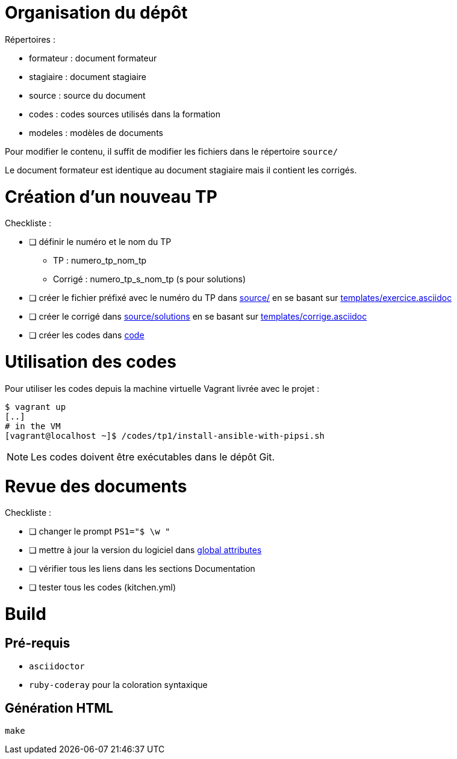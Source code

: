 = Organisation du dépôt

.Répertoires :
* formateur : document formateur
* stagiaire : document stagiaire
* source : source du document
* codes : codes sources utilisés dans la formation
* modeles : modèles de documents

Pour modifier le contenu, il suffit de modifier les fichiers dans le répertoire `source/`

Le document formateur est identique au document stagiaire mais il contient les corrigés.

= Création d'un nouveau TP

.Checkliste :
* [ ] définir le numéro et le nom du TP
** TP : numero_tp_nom_tp
** Corrigé : numero_tp_s_nom_tp (s pour solutions)
* [ ] créer le fichier préfixé avec le numéro du TP dans link:source/[] en se basant sur link:templates/exercice.asciidoc[]
* [ ] créer le corrigé dans link:source/solutions[] en se basant sur link:templates/corrige.asciidoc[]
* [ ] créer les codes dans link:code[]

= Utilisation des codes

Pour utiliser les codes depuis la machine virtuelle Vagrant livrée avec le projet :
[source,bash]
----
$ vagrant up
[..]
# in the VM
[vagrant@localhost ~]$ /codes/tp1/install-ansible-with-pipsi.sh
----

NOTE: Les codes doivent être exécutables dans le dépôt Git.

= Revue des documents

.Checkliste :
* [ ] changer le prompt `PS1="$ \w "`
* [ ] mettre à jour la version du logiciel dans link:source/global-attributes.asciidoc[global attributes]
* [ ] vérifier tous les liens dans les sections Documentation
* [ ] tester tous les codes (kitchen.yml)


= Build

== Pré-requis

* `asciidoctor`
* `ruby-coderay` pour la coloration syntaxique

== Génération HTML

`make`

